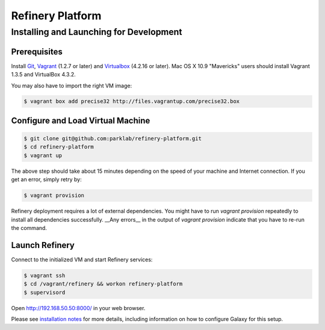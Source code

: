 Refinery Platform
=================

Installing and Launching for Development
----------------------------------------

Prerequisites
~~~~~~~~~~~~~

Install `Git <http://git-scm.com/>`_,
`Vagrant <http://www.vagrantup.com/>`_ (1.2.7 or later) and
`Virtualbox <https://www.virtualbox.org/>`_ (4.2.16 or later). Mac OS X 10.9 "Mavericks" users should install Vagrant 1.3.5 and VirtualBox 4.3.2.

You may also have to import the right VM image:

.. code-block:: bash

    $ vagrant box add precise32 http://files.vagrantup.com/precise32.box

Configure and Load Virtual Machine
~~~~~~~~~~~~~~~~~~~~~~~~~~~~~~~~~~~~

.. code-block:: bash

    $ git clone git@github.com:parklab/refinery-platform.git
    $ cd refinery-platform
    $ vagrant up
The above step should take about 15 minutes depending on the speed of your machine and
Internet connection.  If you get an error, simply retry by:

.. code-block:: bash

    $ vagrant provision

Refinery deployment requires a lot of external dependencies. You might have to run `vagrant provision` repeatedly to install all dependencies successfully. __Any errors__ in the output of `vagrant provision` indicate that you have to re-run the command.

Launch Refinery
~~~~~~~~~~~~~~~

Connect to the initialized VM and start Refinery services:

.. code-block:: bash

    $ vagrant ssh
    $ cd /vagrant/refinery && workon refinery-platform
    $ supervisord

Open http://192.168.50.50:8000/ in your web browser.

Please see `installation notes
<https://refinery-platform.readthedocs.org/en/latest/administrator/setup.html>`_
for more details, including information on how to configure Galaxy for this setup.
